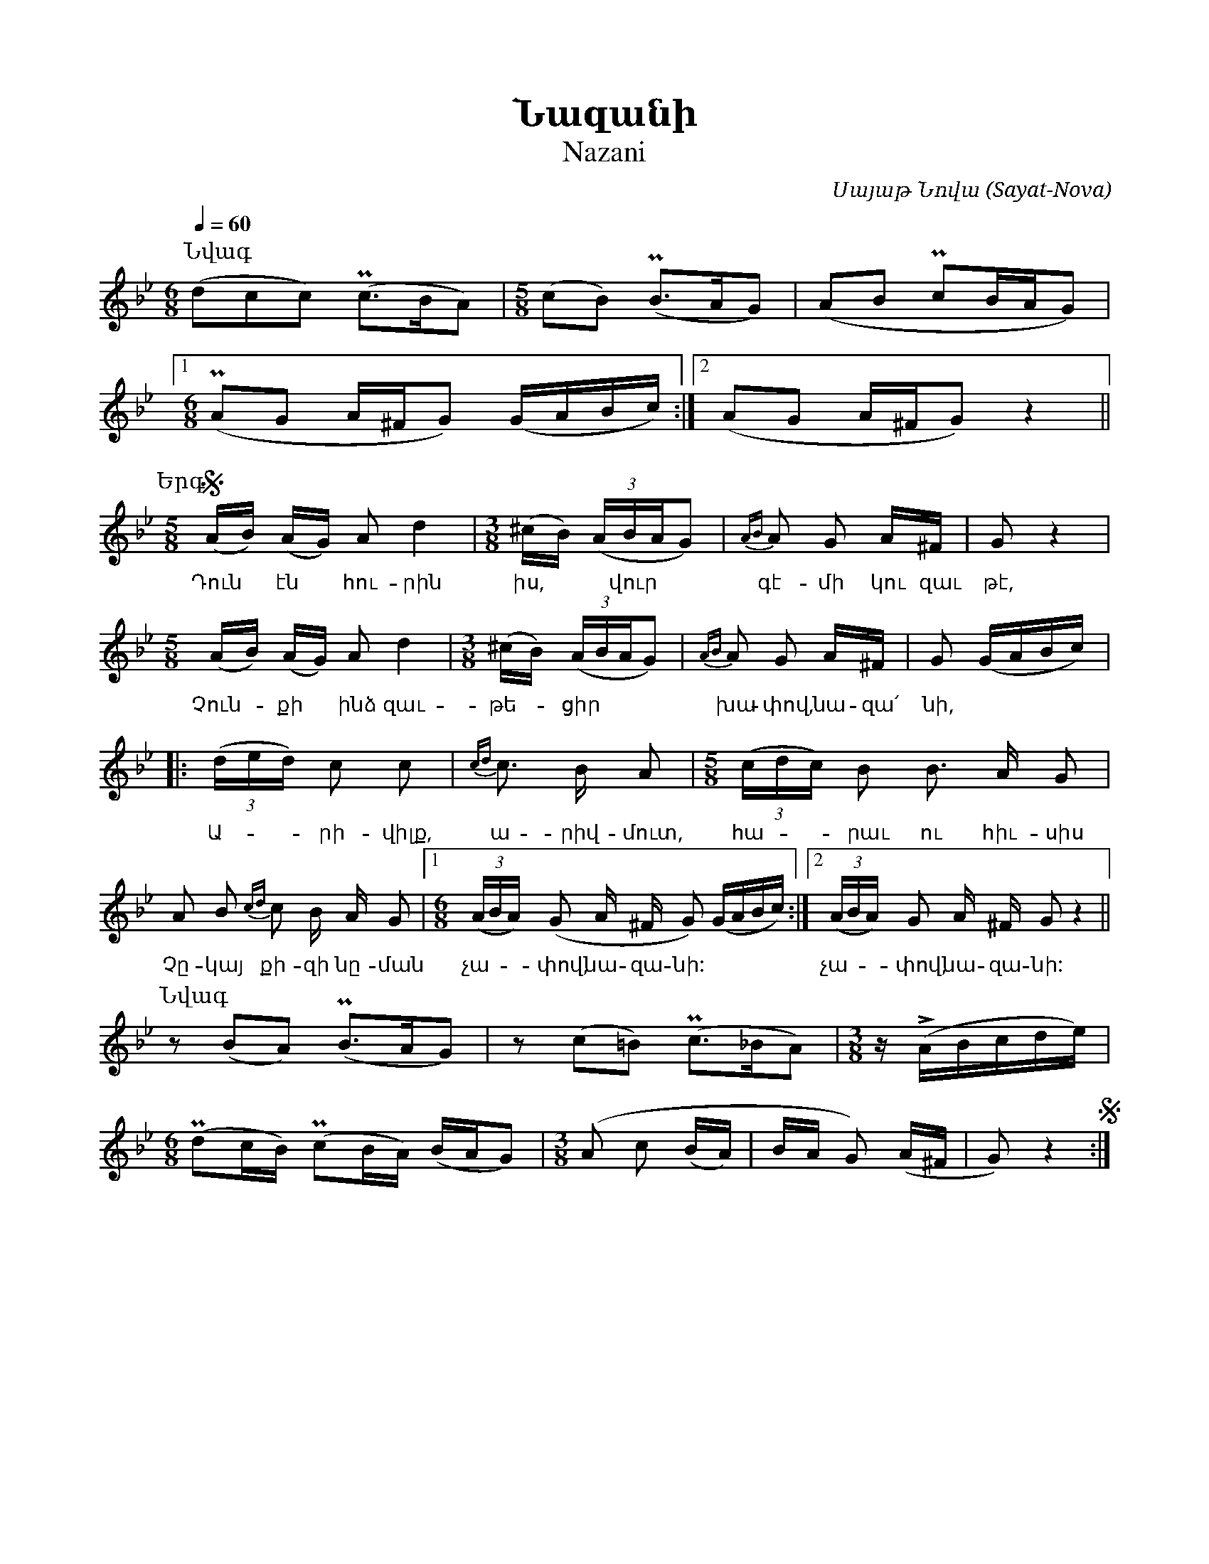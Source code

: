 %%encoding     utf-8
%%titlefont    Times-Bold 24
%%subtitlefont Times      20
%%textfont     Serif      12
%%wordsfont    Serif      14
%%vocalfont    Sans       14
%%footer       $IF

X:44
T:Նազանի
T:Nazani 
C:Սայաթ Նովա (Sayat-Nova)
L:1/16
Q:1/4=60
M:6/8
K:Bb
I:linebreak $
%
[P:Նվագ]  
         (d2c2c2) (Pc2>B2A2) | [M:5/8] (c2B2) (PB2>A2G2) | (A2B2 Pc2BAG2)  |1 $ 
[M:6/8]  (PA2G2 A^FG2) (GABc) :|2 (A2G2 A^FG2) z4 || $
%
[P:Երգ]
[M:5/8] S(AB) (AG) A2 d4 | [M:3/8] (^cB) (3(ABAG2) |{AB} A2 G2 A^F | G2 z4     |  $ 
w:Դուն * էն * հու-րին | իս, ** վուր | գէ-մի կու զաւ|թէ,
[M:5/8]  (AB) (AG) A2 d4 | [M:3/8] (^cB) (3(ABAG2) |{AB} A2 G2 A^F | G2 (GABc) |: $ 
w:Չուն--քի * ինձ զաւ-|թե--ցիր | խա-փով, նա-զա՛|նի,
(3(ded) c2 c2 | {cd}c3 B A2 | [M:5/8] (3(cdc) B2 B3 A G2 | $ 
w:Ա---րի-վիլք, | ա-րիվ-մուտ, | հա---րաւ ու հիւ-սիս
A2 B2 {cd} c2 B A G2 |1 [M:6/8] (3(ABA) (G2 A ^F G2) (GABc) :|2 (3(ABA) G2 A ^F G2 z4 || $ 
w:Չը-կայ քի-զի նը-ման |         չա---փով, նա-զա-նի: | չա---փով, նա-զա-նի:
%
[P:Նվագ]
z2 (B2A2) (PB2>A2G2) | z2 (c2=B2) (Pc2>_B2A2) |[M:3/8] z (!>!ABcde) |$[M:6/8] (Pd2cB) (Pc2BA) (BAG2) | 
[M:3/8] (A2 c2 (BA) | BA G2) (A^F | G2) z4 S:|] 

%%multicol start
%%begintext
%%
%%
Դուն էն հուրին իս, վուր գէմի կու զաւթէ,
Չունքի ինձ զաւթեցիր խափով, նազա՛նի,
Արիվիլք, արիվմուտ, հարաւ ու հիւսիս
Չըկայ քիզի նըման չափով, նազա՛նի:

Շատ մարդ քու էշխէմէն կու դառնայ յիզիդ,
Արի մէ ռա՛հմ արա, լա՛ւ կացի միզիդ,
Գ'ուզիմ, թէ համաշա դամ անիմ քիզիդ`
Սանթուրով, քամանչով, դափով, նազա՛նի:

Դարդիրըս շատացաւ` ասիլ իմ ուզում.
Աչքէմէս արտասունք հուսիլ իմ ուզում.
Համաշա, եա~ր, քիզիդ խօսիլ իմ ուզում,
Սիրտըս չէ կըշտանում գափով, նազա՛նի:

Հայալու իս, ադաբ ունիս, ար ունիս,
Ձեռիդ` դաստա կապած սուսանբար ունիս,
Տո՛ւր, ինձի սըպանէ` իխտիար ունիս.
Հէնչաք ըլի` կէնաս բափով, նազա՛նի:

Սայաթ-Նովէն ասաց` արզ անիմ Խանին.
Ղաբուլ ունիմ` քու խաթրու ինձ սըպանին.
Հէնչաք ըլի, եա~ր, գաս իմ գերեզմանին,
Ածիս խուղըն վըրէս ափով, նազա՛նի:
%%
%%endtext
%%multicol new
%%leftmargin 12cm
%%rightmargin 1cm
%%begintext
%%
%%
Dun e'n hurin is, vur ge'mi ku zawt'e',
Chunqi indz zawt'ecir xap'ov, naza՛ni,
Arivilq, arivmut, haraw u hiusis
Chy'kaհ qizi ny'man chap'ov, naza՛ni:

Shat mard qu e'shxe'me'n ku darrnah yizid,
Ari me' rra՛hm ara, la՛w kaci mizid,
G'uzim, t'e' hamasha dam anim qizid`
Sant'urov, qamanchov, dap'ov, naza՛ni:

Dardiry's shatacaw` asil im uzum.
Achqe'me's artasunq husil im uzum.
Hamasha, yar, qizid xosil im uzum,
Sirty's che' ky'shtanum gap'ov, naza՛ni:

Hayalu is, adab unis, ar unis,
Dzerrid` dasta kapac' susanbar unis,
Tur, indzi sy'pane'` ixtiar unis.
He'nchaq y'li` ke'nas bap'ov, naza՛ni:

Sayat'-Nove'n asac` arz anim Xanin.
Ghabul unim` qu xat'ru indz sy'panin.
He'nchaq y'li, yar, gas im gerezmanin,
Ac'is xughy'n vy're's ap'ov, naza՛ni:
%%
%%endtext
%%multicol end


